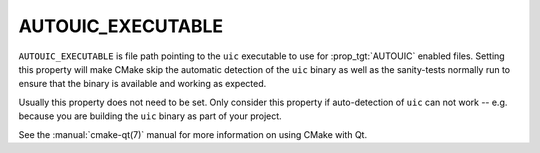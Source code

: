 AUTOUIC_EXECUTABLE
------------------

.. versionadded:: 3.14

``AUTOUIC_EXECUTABLE`` is file path pointing to the ``uic``
executable to use for :prop_tgt:`AUTOUIC` enabled files. Setting
this property will make CMake skip the automatic detection of the
``uic`` binary as well as the sanity-tests normally run to ensure
that the binary is available and working as expected.

Usually this property does not need to be set. Only consider this
property if auto-detection of ``uic`` can not work -- e.g. because
you are building the ``uic`` binary as part of your project.

See the :manual:`cmake-qt(7)` manual for more information on using CMake
with Qt.
